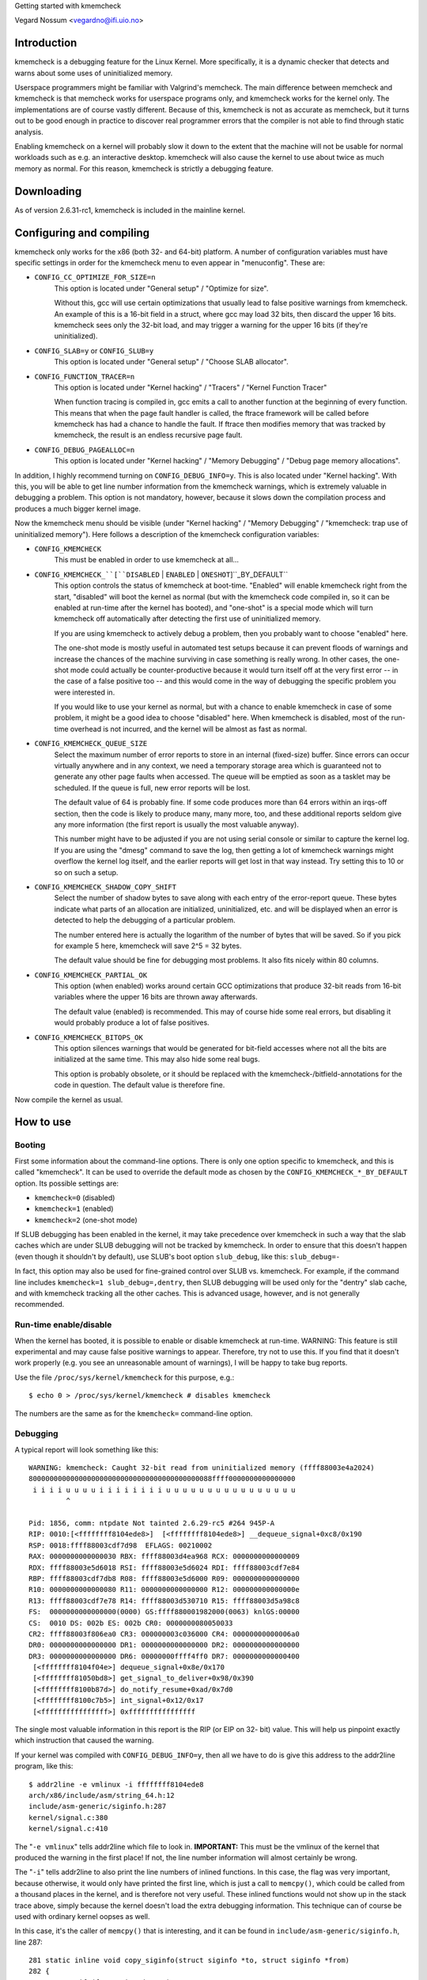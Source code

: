 Getting started with kmemcheck

Vegard Nossum <vegardno@ifi.uio.no>


Introduction
------------

kmemcheck is a debugging feature for the Linux Kernel. More specifically, it
is a dynamic checker that detects and warns about some uses of uninitialized
memory.

Userspace programmers might be familiar with Valgrind's memcheck. The main
difference between memcheck and kmemcheck is that memcheck works for userspace
programs only, and kmemcheck works for the kernel only. The implementations
are of course vastly different. Because of this, kmemcheck is not as accurate
as memcheck, but it turns out to be good enough in practice to discover real
programmer errors that the compiler is not able to find through static
analysis.

Enabling kmemcheck on a kernel will probably slow it down to the extent that
the machine will not be usable for normal workloads such as e.g. an
interactive desktop. kmemcheck will also cause the kernel to use about twice
as much memory as normal. For this reason, kmemcheck is strictly a debugging
feature.


Downloading
-----------

As of version 2.6.31-rc1, kmemcheck is included in the mainline kernel.


Configuring and compiling
-------------------------

kmemcheck only works for the x86 (both 32- and 64-bit) platform. A number of
configuration variables must have specific settings in order for the kmemcheck
menu to even appear in "menuconfig". These are:

- ``CONFIG_CC_OPTIMIZE_FOR_SIZE=n``
	This option is located under "General setup" / "Optimize for size".

	Without this, gcc will use certain optimizations that usually lead to
	false positive warnings from kmemcheck. An example of this is a 16-bit
	field in a struct, where gcc may load 32 bits, then discard the upper
	16 bits. kmemcheck sees only the 32-bit load, and may trigger a
	warning for the upper 16 bits (if they're uninitialized).

- ``CONFIG_SLAB=y`` or ``CONFIG_SLUB=y``
	This option is located under "General setup" / "Choose SLAB
	allocator".

- ``CONFIG_FUNCTION_TRACER=n``
	This option is located under "Kernel hacking" / "Tracers" / "Kernel
	Function Tracer"

	When function tracing is compiled in, gcc emits a call to another
	function at the beginning of every function. This means that when the
	page fault handler is called, the ftrace framework will be called
	before kmemcheck has had a chance to handle the fault. If ftrace then
	modifies memory that was tracked by kmemcheck, the result is an
	endless recursive page fault.

- ``CONFIG_DEBUG_PAGEALLOC=n``
	This option is located under "Kernel hacking" / "Memory Debugging"
	/ "Debug page memory allocations".

In addition, I highly recommend turning on ``CONFIG_DEBUG_INFO=y``. This is also
located under "Kernel hacking". With this, you will be able to get line number
information from the kmemcheck warnings, which is extremely valuable in
debugging a problem. This option is not mandatory, however, because it slows
down the compilation process and produces a much bigger kernel image.

Now the kmemcheck menu should be visible (under "Kernel hacking" / "Memory
Debugging" / "kmemcheck: trap use of uninitialized memory"). Here follows
a description of the kmemcheck configuration variables:

- ``CONFIG_KMEMCHECK``
	This must be enabled in order to use kmemcheck at all...

- ``CONFIG_KMEMCHECK_``[``DISABLED`` | ``ENABLED`` | ``ONESHOT``]``_BY_DEFAULT``
	This option controls the status of kmemcheck at boot-time. "Enabled"
	will enable kmemcheck right from the start, "disabled" will boot the
	kernel as normal (but with the kmemcheck code compiled in, so it can
	be enabled at run-time after the kernel has booted), and "one-shot" is
	a special mode which will turn kmemcheck off automatically after
	detecting the first use of uninitialized memory.

	If you are using kmemcheck to actively debug a problem, then you
	probably want to choose "enabled" here.

	The one-shot mode is mostly useful in automated test setups because it
	can prevent floods of warnings and increase the chances of the machine
	surviving in case something is really wrong. In other cases, the one-
	shot mode could actually be counter-productive because it would turn
	itself off at the very first error -- in the case of a false positive
	too -- and this would come in the way of debugging the specific
	problem you were interested in.

	If you would like to use your kernel as normal, but with a chance to
	enable kmemcheck in case of some problem, it might be a good idea to
	choose "disabled" here. When kmemcheck is disabled, most of the run-
	time overhead is not incurred, and the kernel will be almost as fast
	as normal.

- ``CONFIG_KMEMCHECK_QUEUE_SIZE``
	Select the maximum number of error reports to store in an internal
	(fixed-size) buffer. Since errors can occur virtually anywhere and in
	any context, we need a temporary storage area which is guaranteed not
	to generate any other page faults when accessed. The queue will be
	emptied as soon as a tasklet may be scheduled. If the queue is full,
	new error reports will be lost.

	The default value of 64 is probably fine. If some code produces more
	than 64 errors within an irqs-off section, then the code is likely to
	produce many, many more, too, and these additional reports seldom give
	any more information (the first report is usually the most valuable
	anyway).

	This number might have to be adjusted if you are not using serial
	console or similar to capture the kernel log. If you are using the
	"dmesg" command to save the log, then getting a lot of kmemcheck
	warnings might overflow the kernel log itself, and the earlier reports
	will get lost in that way instead. Try setting this to 10 or so on
	such a setup.

- ``CONFIG_KMEMCHECK_SHADOW_COPY_SHIFT``
	Select the number of shadow bytes to save along with each entry of the
	error-report queue. These bytes indicate what parts of an allocation
	are initialized, uninitialized, etc. and will be displayed when an
	error is detected to help the debugging of a particular problem.

	The number entered here is actually the logarithm of the number of
	bytes that will be saved. So if you pick for example 5 here, kmemcheck
	will save 2^5 = 32 bytes.

	The default value should be fine for debugging most problems. It also
	fits nicely within 80 columns.

- ``CONFIG_KMEMCHECK_PARTIAL_OK``
	This option (when enabled) works around certain GCC optimizations that
	produce 32-bit reads from 16-bit variables where the upper 16 bits are
	thrown away afterwards.

	The default value (enabled) is recommended. This may of course hide
	some real errors, but disabling it would probably produce a lot of
	false positives.

- ``CONFIG_KMEMCHECK_BITOPS_OK``
	This option silences warnings that would be generated for bit-field
	accesses where not all the bits are initialized at the same time. This
	may also hide some real bugs.

	This option is probably obsolete, or it should be replaced with
	the kmemcheck-/bitfield-annotations for the code in question. The
	default value is therefore fine.

Now compile the kernel as usual.


How to use
----------

Booting
~~~~~~~

First some information about the command-line options. There is only one
option specific to kmemcheck, and this is called "kmemcheck". It can be used
to override the default mode as chosen by the ``CONFIG_KMEMCHECK_*_BY_DEFAULT``
option. Its possible settings are:

- ``kmemcheck=0`` (disabled)
- ``kmemcheck=1`` (enabled)
- ``kmemcheck=2`` (one-shot mode)

If SLUB debugging has been enabled in the kernel, it may take precedence over
kmemcheck in such a way that the slab caches which are under SLUB debugging
will not be tracked by kmemcheck. In order to ensure that this doesn't happen
(even though it shouldn't by default), use SLUB's boot option ``slub_debug``,
like this: ``slub_debug=-``

In fact, this option may also be used for fine-grained control over SLUB vs.
kmemcheck. For example, if the command line includes
``kmemcheck=1 slub_debug=,dentry``, then SLUB debugging will be used only
for the "dentry" slab cache, and with kmemcheck tracking all the other
caches. This is advanced usage, however, and is not generally recommended.


Run-time enable/disable
~~~~~~~~~~~~~~~~~~~~~~~

When the kernel has booted, it is possible to enable or disable kmemcheck at
run-time. WARNING: This feature is still experimental and may cause false
positive warnings to appear. Therefore, try not to use this. If you find that
it doesn't work properly (e.g. you see an unreasonable amount of warnings), I
will be happy to take bug reports.

Use the file ``/proc/sys/kernel/kmemcheck`` for this purpose, e.g.::

	$ echo 0 > /proc/sys/kernel/kmemcheck # disables kmemcheck

The numbers are the same as for the ``kmemcheck=`` command-line option.


Debugging
~~~~~~~~~

A typical report will look something like this::

    WARNING: kmemcheck: Caught 32-bit read from uninitialized memory (ffff88003e4a2024)
    80000000000000000000000000000000000000000088ffff0000000000000000
     i i i i u u u u i i i i i i i i u u u u u u u u u u u u u u u u
             ^

    Pid: 1856, comm: ntpdate Not tainted 2.6.29-rc5 #264 945P-A
    RIP: 0010:[<ffffffff8104ede8>]  [<ffffffff8104ede8>] __dequeue_signal+0xc8/0x190
    RSP: 0018:ffff88003cdf7d98  EFLAGS: 00210002
    RAX: 0000000000000030 RBX: ffff88003d4ea968 RCX: 0000000000000009
    RDX: ffff88003e5d6018 RSI: ffff88003e5d6024 RDI: ffff88003cdf7e84
    RBP: ffff88003cdf7db8 R08: ffff88003e5d6000 R09: 0000000000000000
    R10: 0000000000000080 R11: 0000000000000000 R12: 000000000000000e
    R13: ffff88003cdf7e78 R14: ffff88003d530710 R15: ffff88003d5a98c8
    FS:  0000000000000000(0000) GS:ffff880001982000(0063) knlGS:00000
    CS:  0010 DS: 002b ES: 002b CR0: 0000000080050033
    CR2: ffff88003f806ea0 CR3: 000000003c036000 CR4: 00000000000006a0
    DR0: 0000000000000000 DR1: 0000000000000000 DR2: 0000000000000000
    DR3: 0000000000000000 DR6: 00000000ffff4ff0 DR7: 0000000000000400
     [<ffffffff8104f04e>] dequeue_signal+0x8e/0x170
     [<ffffffff81050bd8>] get_signal_to_deliver+0x98/0x390
     [<ffffffff8100b87d>] do_notify_resume+0xad/0x7d0
     [<ffffffff8100c7b5>] int_signal+0x12/0x17
     [<ffffffffffffffff>] 0xffffffffffffffff

The single most valuable information in this report is the RIP (or EIP on 32-
bit) value. This will help us pinpoint exactly which instruction that caused
the warning.

If your kernel was compiled with ``CONFIG_DEBUG_INFO=y``, then all we have to do
is give this address to the addr2line program, like this::

	$ addr2line -e vmlinux -i ffffffff8104ede8
	arch/x86/include/asm/string_64.h:12
	include/asm-generic/siginfo.h:287
	kernel/signal.c:380
	kernel/signal.c:410

The "``-e vmlinux``" tells addr2line which file to look in. **IMPORTANT:**
This must be the vmlinux of the kernel that produced the warning in the
first place! If not, the line number information will almost certainly be
wrong.

The "``-i``" tells addr2line to also print the line numbers of inlined
functions.  In this case, the flag was very important, because otherwise,
it would only have printed the first line, which is just a call to
``memcpy()``, which could be called from a thousand places in the kernel, and
is therefore not very useful.  These inlined functions would not show up in
the stack trace above, simply because the kernel doesn't load the extra
debugging information. This technique can of course be used with ordinary
kernel oopses as well.

In this case, it's the caller of ``memcpy()`` that is interesting, and it can be
found in ``include/asm-generic/siginfo.h``, line 287::

    281 static inline void copy_siginfo(struct siginfo *to, struct siginfo *from)
    282 {
    283         if (from->si_code < 0)
    284                 memcpy(to, from, sizeof(*to));
    285         else
    286                 /* _sigchld is currently the largest know union member */
    287                 memcpy(to, from, __ARCH_SI_PREAMBLE_SIZE + sizeof(from->_sifields._sigchld));
    288 }

Since this was a read (kmemcheck usually warns about reads only, though it can
warn about writes to unallocated or freed memory as well), it was probably the
"from" argument which contained some uninitialized bytes. Following the chain
of calls, we move upwards to see where "from" was allocated or initialized,
``kernel/signal.c``, line 380::

    359 static void collect_signal(int sig, struct sigpending *list, siginfo_t *info)
    360 {
    ...
    367         list_for_each_entry(q, &list->list, list) {
    368                 if (q->info.si_signo == sig) {
    369                         if (first)
    370                                 goto still_pending;
    371                         first = q;
    ...
    377         if (first) {
    378 still_pending:
    379                 list_del_init(&first->list);
    380                 copy_siginfo(info, &first->info);
    381                 __sigqueue_free(first);
    ...
    392         }
    393 }

Here, it is ``&first->info`` that is being passed on to ``copy_siginfo()``. The
variable ``first`` was found on a list -- passed in as the second argument to
``collect_signal()``. We  continue our journey through the stack, to figure out
where the item on "list" was allocated or initialized. We move to line 410::

    395 static int __dequeue_signal(struct sigpending *pending, sigset_t *mask,
    396                         siginfo_t *info)
    397 {
    ...
    410                 collect_signal(sig, pending, info);
    ...
    414 }

Now we need to follow the ``pending`` pointer, since that is being passed on to
``collect_signal()`` as ``list``. At this point, we've run out of lines from the
"addr2line" output. Not to worry, we just paste the next addresses from the
kmemcheck stack dump, i.e.::

     [<ffffffff8104f04e>] dequeue_signal+0x8e/0x170
     [<ffffffff81050bd8>] get_signal_to_deliver+0x98/0x390
     [<ffffffff8100b87d>] do_notify_resume+0xad/0x7d0
     [<ffffffff8100c7b5>] int_signal+0x12/0x17

	$ addr2line -e vmlinux -i ffffffff8104f04e ffffffff81050bd8 \
		ffffffff8100b87d ffffffff8100c7b5
	kernel/signal.c:446
	kernel/signal.c:1806
	arch/x86/kernel/signal.c:805
	arch/x86/kernel/signal.c:871
	arch/x86/kernel/entry_64.S:694

Remember that since these addresses were found on the stack and not as the
RIP value, they actually point to the _next_ instruction (they are return
addresses). This becomes obvious when we look at the code for line 446::

    422 int dequeue_signal(struct task_struct *tsk, sigset_t *mask, siginfo_t *info)
    423 {
    ...
    431                 signr = __dequeue_signal(&tsk->signal->shared_pending,
    432						 mask, info);
    433			/*
    434			 * itimer signal ?
    435			 *
    436			 * itimers are process shared and we restart periodic
    437			 * itimers in the signal delivery path to prevent DoS
    438			 * attacks in the high resolution timer case. This is
    439			 * compliant with the old way of self restarting
    440			 * itimers, as the SIGALRM is a legacy signal and only
    441			 * queued once. Changing the restart behaviour to
    442			 * restart the timer in the signal dequeue path is
    443			 * reducing the timer noise on heavy loaded !highres
    444			 * systems too.
    445			 */
    446			if (unlikely(signr == SIGALRM)) {
    ...
    489 }

So instead of looking at 446, we should be looking at 431, which is the line
that executes just before 446. Here we see that what we are looking for is
``&tsk->signal->shared_pending``.

Our next task is now to figure out which function that puts items on this
``shared_pending`` list. A crude, but efficient tool, is ``git grep``::

	$ git grep -n 'shared_pending' kernel/
	...
	kernel/signal.c:828:	pending = group ? &t->signal->shared_pending : &t->pending;
	kernel/signal.c:1339:	pending = group ? &t->signal->shared_pending : &t->pending;
	...

There were more results, but none of them were related to list operations,
and these were the only assignments. We inspect the line numbers more closely
and find that this is indeed where items are being added to the list::

    816 static int send_signal(int sig, struct siginfo *info, struct task_struct *t,
    817				int group)
    818 {
    ...
    828		pending = group ? &t->signal->shared_pending : &t->pending;
    ...
    851		q = __sigqueue_alloc(t, GFP_ATOMIC, (sig < SIGRTMIN &&
    852						     (is_si_special(info) ||
    853						      info->si_code >= 0)));
    854		if (q) {
    855			list_add_tail(&q->list, &pending->list);
    ...
    890 }

and::

    1309 int send_sigqueue(struct sigqueue *q, struct task_struct *t, int group)
    1310 {
    ....
    1339	 pending = group ? &t->signal->shared_pending : &t->pending;
    1340	 list_add_tail(&q->list, &pending->list);
    ....
    1347 }

In the first case, the list element we are looking for, ``q``, is being
returned from the function ``__sigqueue_alloc()``, which looks like an
allocation function.  Let's take a look at it::

    187 static struct sigqueue *__sigqueue_alloc(struct task_struct *t, gfp_t flags,
    188						 int override_rlimit)
    189 {
    190		struct sigqueue *q = NULL;
    191		struct user_struct *user;
    192
    193		/*
    194		 * We won't get problems with the target's UID changing under us
    195		 * because changing it requires RCU be used, and if t != current, the
    196		 * caller must be holding the RCU readlock (by way of a spinlock) and
    197		 * we use RCU protection here
    198		 */
    199		user = get_uid(__task_cred(t)->user);
    200		atomic_inc(&user->sigpending);
    201		if (override_rlimit ||
    202		    atomic_read(&user->sigpending) <=
    203				t->signal->rlim[RLIMIT_SIGPENDING].rlim_cur)
    204			q = kmem_cache_alloc(sigqueue_cachep, flags);
    205		if (unlikely(q == NULL)) {
    206			atomic_dec(&user->sigpending);
    207			free_uid(user);
    208		} else {
    209			INIT_LIST_HEAD(&q->list);
    210			q->flags = 0;
    211			q->user = user;
    212		}
    213
    214		return q;
    215 }

We see that this function initializes ``q->list``, ``q->flags``, and
``q->user``. It seems that now is the time to look at the definition of
``struct sigqueue``, e.g.::

    14 struct sigqueue {
    15	       struct list_head list;
    16	       int flags;
    17	       siginfo_t info;
    18	       struct user_struct *user;
    19 };

And, you might remember, it was a ``memcpy()`` on ``&first->info`` that
caused the warning, so this makes perfect sense. It also seems reasonable
to assume that it is the caller of ``__sigqueue_alloc()`` that has the
responsibility of filling out (initializing) this member.

But just which fields of the struct were uninitialized? Let's look at
kmemcheck's report again::

    WARNING: kmemcheck: Caught 32-bit read from uninitialized memory (ffff88003e4a2024)
    80000000000000000000000000000000000000000088ffff0000000000000000
     i i i i u u u u i i i i i i i i u u u u u u u u u u u u u u u u
	     ^

These first two lines are the memory dump of the memory object itself, and
the shadow bytemap, respectively. The memory object itself is in this case
``&first->info``. Just beware that the start of this dump is NOT the start
of the object itself! The position of the caret (^) corresponds with the
address of the read (ffff88003e4a2024).

The shadow bytemap dump legend is as follows:

- i: initialized
- u: uninitialized
- a: unallocated (memory has been allocated by the slab layer, but has not
  yet been handed off to anybody)
- f: freed (memory has been allocated by the slab layer, but has been freed
  by the previous owner)

In order to figure out where (relative to the start of the object) the
uninitialized memory was located, we have to look at the disassembly. For
that, we'll need the RIP address again::

    RIP: 0010:[<ffffffff8104ede8>]  [<ffffffff8104ede8>] __dequeue_signal+0xc8/0x190

	$ objdump -d --no-show-raw-insn vmlinux | grep -C 8 ffffffff8104ede8:
	ffffffff8104edc8:	mov    %r8,0x8(%r8)
	ffffffff8104edcc:	test   %r10d,%r10d
	ffffffff8104edcf:	js     ffffffff8104ee88 <__dequeue_signal+0x168>
	ffffffff8104edd5:	mov    %rax,%rdx
	ffffffff8104edd8:	mov    $0xc,%ecx
	ffffffff8104eddd:	mov    %r13,%rdi
	ffffffff8104ede0:	mov    $0x30,%eax
	ffffffff8104ede5:	mov    %rdx,%rsi
	ffffffff8104ede8:	rep movsl %ds:(%rsi),%es:(%rdi)
	ffffffff8104edea:	test   $0x2,%al
	ffffffff8104edec:	je     ffffffff8104edf0 <__dequeue_signal+0xd0>
	ffffffff8104edee:	movsw  %ds:(%rsi),%es:(%rdi)
	ffffffff8104edf0:	test   $0x1,%al
	ffffffff8104edf2:	je     ffffffff8104edf5 <__dequeue_signal+0xd5>
	ffffffff8104edf4:	movsb  %ds:(%rsi),%es:(%rdi)
	ffffffff8104edf5:	mov    %r8,%rdi
	ffffffff8104edf8:	callq  ffffffff8104de60 <__sigqueue_free>

As expected, it's the "``rep movsl``" instruction from the ``memcpy()``
that causes the warning. We know about ``REP MOVSL`` that it uses the register
``RCX`` to count the number of remaining iterations. By taking a look at the
register dump again (from the kmemcheck report), we can figure out how many
bytes were left to copy::

    RAX: 0000000000000030 RBX: ffff88003d4ea968 RCX: 0000000000000009

By looking at the disassembly, we also see that ``%ecx`` is being loaded
with the value ``$0xc`` just before (ffffffff8104edd8), so we are very
lucky. Keep in mind that this is the number of iterations, not bytes. And
since this is a "long" operation, we need to multiply by 4 to get the
number of bytes. So this means that the uninitialized value was encountered
at 4 * (0xc - 0x9) = 12 bytes from the start of the object.

We can now try to figure out which field of the "``struct siginfo``" that
was not initialized. This is the beginning of the struct::

    40 typedef struct siginfo {
    41	       int si_signo;
    42	       int si_errno;
    43	       int si_code;
    44
    45	       union {
    ..
    92	       } _sifields;
    93 } siginfo_t;

On 64-bit, the int is 4 bytes long, so it must the union member that has
not been initialized. We can verify this using gdb::

	$ gdb vmlinux
	...
	(gdb) p &((struct siginfo *) 0)->_sifields
	$1 = (union {...} *) 0x10

Actually, it seems that the union member is located at offset 0x10 -- which
means that gcc has inserted 4 bytes of padding between the members ``si_code``
and ``_sifields``. We can now get a fuller picture of the memory dump::

		 _----------------------------=> si_code
		/	 _--------------------=> (padding)
	       |	/	 _------------=> _sifields(._kill._pid)
	       |       |	/	 _----=> _sifields(._kill._uid)
	       |       |       |	/
	-------|-------|-------|-------|
	80000000000000000000000000000000000000000088ffff0000000000000000
	 i i i i u u u u i i i i i i i i u u u u u u u u u u u u u u u u

This allows us to realize another important fact: ``si_code`` contains the
value 0x80. Remember that x86 is little endian, so the first 4 bytes
"80000000" are really the number 0x00000080. With a bit of research, we
find that this is actually the constant ``SI_KERNEL`` defined in
``include/asm-generic/siginfo.h``::

    144 #define SI_KERNEL	0x80		/* sent by the kernel from somewhere	 */

This macro is used in exactly one place in the x86 kernel: In ``send_signal()``
in ``kernel/signal.c``::

    816 static int send_signal(int sig, struct siginfo *info, struct task_struct *t,
    817				int group)
    818 {
    ...
    828		pending = group ? &t->signal->shared_pending : &t->pending;
    ...
    851		q = __sigqueue_alloc(t, GFP_ATOMIC, (sig < SIGRTMIN &&
    852						     (is_si_special(info) ||
    853						      info->si_code >= 0)));
    854		if (q) {
    855			list_add_tail(&q->list, &pending->list);
    856			switch ((unsigned long) info) {
    ...
    865			case (unsigned long) SEND_SIG_PRIV:
    866				q->info.si_signo = sig;
    867				q->info.si_errno = 0;
    868				q->info.si_code = SI_KERNEL;
    869				q->info.si_pid = 0;
    870				q->info.si_uid = 0;
    871				break;
    ...
    890 }

Not only does this match with the ``.si_code`` member, it also matches the place
we found earlier when looking for where siginfo_t objects are enqueued on the
``shared_pending`` list.

So to sum up: It seems that it is the padding introduced by the compiler
between two struct fields that is uninitialized, and this gets reported when
we do a ``memcpy()`` on the struct. This means that we have identified a false
positive warning.

Normally, kmemcheck will not report uninitialized accesses in ``memcpy()`` calls
when both the source and destination addresses are tracked. (Instead, we copy
the shadow bytemap as well). In this case, the destination address clearly
was not tracked. We can dig a little deeper into the stack trace from above::

	arch/x86/kernel/signal.c:805
	arch/x86/kernel/signal.c:871
	arch/x86/kernel/entry_64.S:694

And we clearly see that the destination siginfo object is located on the
stack::

    782 static void do_signal(struct pt_regs *regs)
    783 {
    784		struct k_sigaction ka;
    785		siginfo_t info;
    ...
    804		signr = get_signal_to_deliver(&info, &ka, regs, NULL);
    ...
    854 }

And this ``&info`` is what eventually gets passed to ``copy_siginfo()`` as the
destination argument.

Now, even though we didn't find an actual error here, the example is still a
good one, because it shows how one would go about to find out what the report
was all about.


Annotating false positives
~~~~~~~~~~~~~~~~~~~~~~~~~~

There are a few different ways to make annotations in the source code that
will keep kmemcheck from checking and reporting certain allocations. Here
they are:

- ``__GFP_NOTRACK_FALSE_POSITIVE``
	This flag can be passed to ``kmalloc()`` or ``kmem_cache_alloc()``
	(therefore also to other functions that end up calling one of
	these) to indicate that the allocation should not be tracked
	because it would lead to a false positive report. This is a "big
	hammer" way of silencing kmemcheck; after all, even if the false
	positive pertains to particular field in a struct, for example, we
	will now lose the ability to find (real) errors in other parts of
	the same struct.

	Example::

	    /* No warnings will ever trigger on accessing any part of x */
	    x = kmalloc(sizeof *x, GFP_KERNEL | __GFP_NOTRACK_FALSE_POSITIVE);

- ``kmemcheck_bitfield_begin(name)``/``kmemcheck_bitfield_end(name)`` and
	``kmemcheck_annotate_bitfield(ptr, name)``
	The first two of these three macros can be used inside struct
	definitions to signal, respectively, the beginning and end of a
	bitfield. Additionally, this will assign the bitfield a name, which
	is given as an argument to the macros.

	Having used these markers, one can later use
	kmemcheck_annotate_bitfield() at the point of allocation, to indicate
	which parts of the allocation is part of a bitfield.

	Example::

	    struct foo {
		int x;

		kmemcheck_bitfield_begin(flags);
		int flag_a:1;
		int flag_b:1;
		kmemcheck_bitfield_end(flags);

		int y;
	    };

	    struct foo *x = kmalloc(sizeof *x);

	    /* No warnings will trigger on accessing the bitfield of x */
	    kmemcheck_annotate_bitfield(x, flags);

	Note that ``kmemcheck_annotate_bitfield()`` can be used even before the
	return value of ``kmalloc()`` is checked -- in other words, passing NULL
	as the first argument is legal (and will do nothing).


Reporting errors
----------------

As we have seen, kmemcheck will produce false positive reports. Therefore, it
is not very wise to blindly post kmemcheck warnings to mailing lists and
maintainers. Instead, I encourage maintainers and developers to find errors
in their own code. If you get a warning, you can try to work around it, try
to figure out if it's a real error or not, or simply ignore it. Most
developers know their own code and will quickly and efficiently determine the
root cause of a kmemcheck report. This is therefore also the most efficient
way to work with kmemcheck.

That said, we (the kmemcheck maintainers) will always be on the lookout for
false positives that we can annotate and silence. So whatever you find,
please drop us a note privately! Kernel configs and steps to reproduce (if
available) are of course a great help too.

Happy hacking!


Technical description
---------------------

kmemcheck works by marking memory pages non-present. This means that whenever
somebody attempts to access the page, a page fault is generated. The page
fault handler notices that the page was in fact only hidden, and so it calls
on the kmemcheck code to make further investigations.

When the investigations are completed, kmemcheck "shows" the page by marking
it present (as it would be under normal circumstances). This way, the
interrupted code can continue as usual.

But after the instruction has been executed, we should hide the page again, so
that we can catch the next access too! Now kmemcheck makes use of a debugging
feature of the processor, namely single-stepping. When the processor has
finished the one instruction that generated the memory access, a debug
exception is raised. From here, we simply hide the page again and continue
execution, this time with the single-stepping feature turned off.

kmemcheck requires some assistance from the memory allocator in order to work.
The memory allocator needs to

  1. Tell kmemcheck about newly allocated pages and pages that are about to
     be freed. This allows kmemcheck to set up and tear down the shadow memory
     for the pages in question. The shadow memory stores the status of each
     byte in the allocation proper, e.g. whether it is initialized or
     uninitialized.

  2. Tell kmemcheck which parts of memory should be marked uninitialized.
     There are actually a few more states, such as "not yet allocated" and
     "recently freed".

If a slab cache is set up using the SLAB_NOTRACK flag, it will never return
memory that can take page faults because of kmemcheck.

If a slab cache is NOT set up using the SLAB_NOTRACK flag, callers can still
request memory with the __GFP_NOTRACK or __GFP_NOTRACK_FALSE_POSITIVE flags.
This does not prevent the page faults from occurring, however, but marks the
object in question as being initialized so that no warnings will ever be
produced for this object.

Currently, the SLAB and SLUB allocators are supported by kmemcheck.
